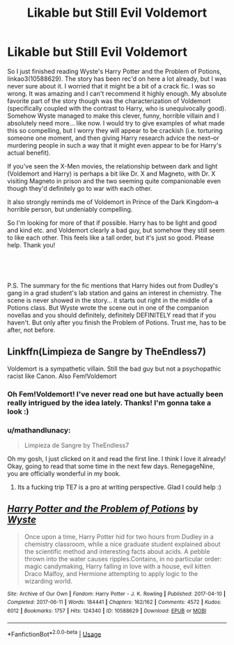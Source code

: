 #+TITLE: Likable but Still Evil Voldemort

* Likable but Still Evil Voldemort
:PROPERTIES:
:Author: mathandlunacy
:Score: 9
:DateUnix: 1576188493.0
:DateShort: 2019-Dec-13
:FlairText: Request
:END:
So I just finished reading Wyste's Harry Potter and the Problem of Potions, linkao3(10588629). The story has been rec'd on here a lot already, but I was never sure about it. I worried that it might be a bit of a crack fic. I was so wrong. It was amazing and I can't recommend it highly enough. My absolute favorite part of the story though was the characterization of Voldemort (specifically coupled with the contrast to Harry, who is unequivocally good). Somehow Wyste managed to make this clever, funny, horrible villain and I absolutely need more... like now. I would try to give examples of what made this so compelling, but I worry they will appear to be crackish (i.e. torturing someone one moment, and then giving Harry research advice the next--or murdering people in such a way that it might even appear to be for Harry's actual benefit).

If you've seen the X-Men movies, the relationship between dark and light (Voldemort and Harry) is perhaps a bit like Dr. X and Magneto, with Dr. X visiting Magneto in prison and the two seeming quite companionable even though they'd definitely go to war with each other.

It also strongly reminds me of Voldemort in Prince of the Dark Kingdom--a horrible person, but undeniably compelling.

So I'm looking for more of that if possible. Harry has to be light and good and kind etc. and Voldemort clearly a bad guy, but somehow they still seem to like each other. This feels like a tall order, but it's just so good. Please help. Thank you!

​

​

P.S. The summary for the fic mentions that Harry hides out from Dudley's gang in a grad student's lab station and gains an interest in chemistry. The scene is never showed in the story... it starts out right in the middle of a Potions class. But Wyste wrote the scene out in one of the companion novellas and you should definitely, definitely DEFINITELY read that if you haven't. But only after you finish the Problem of Potions. Trust me, has to be after, not before.


** Linkffn(Limpieza de Sangre by TheEndless7)

Voldemort is a sympathetic villain. Still the bad guy but not a psychopathic racist like Canon. Also Fem!Voldemort
:PROPERTIES:
:Author: RenegadeNine
:Score: 4
:DateUnix: 1576203416.0
:DateShort: 2019-Dec-13
:END:

*** Oh Fem!Voldemort! I've never read one but have actually been really intrigued by the idea lately. Thanks! I'm gonna take a look :)
:PROPERTIES:
:Author: mathandlunacy
:Score: 1
:DateUnix: 1576213845.0
:DateShort: 2019-Dec-13
:END:


*** u/mathandlunacy:
#+begin_quote
  Limpieza de Sangre by TheEndless7
#+end_quote

Oh my gosh, I just clicked on it and read the first line. I think I love it already! Okay, going to read that some time in the next few days. RenegageNine, you are officially wonderful in my book.
:PROPERTIES:
:Author: mathandlunacy
:Score: 1
:DateUnix: 1576213965.0
:DateShort: 2019-Dec-13
:END:

**** Its a fucking trip TE7 is a pro at writing perspective. Glad I could help :)
:PROPERTIES:
:Author: RenegadeNine
:Score: 2
:DateUnix: 1576229738.0
:DateShort: 2019-Dec-13
:END:


** [[https://archiveofourown.org/works/10588629][*/Harry Potter and the Problem of Potions/*]] by [[https://www.archiveofourown.org/users/Wyste/pseuds/Wyste][/Wyste/]]

#+begin_quote
  Once upon a time, Harry Potter hid for two hours from Dudley in a chemistry classroom, while a nice graduate student explained about the scientific method and interesting facts about acids. A pebble thrown into the water causes ripples.Contains, in no particular order: magic candymaking, Harry falling in love with a house, evil kitten Draco Malfoy, and Hermione attempting to apply logic to the wizarding world.
#+end_quote

^{/Site/:} ^{Archive} ^{of} ^{Our} ^{Own} ^{*|*} ^{/Fandom/:} ^{Harry} ^{Potter} ^{-} ^{J.} ^{K.} ^{Rowling} ^{*|*} ^{/Published/:} ^{2017-04-10} ^{*|*} ^{/Completed/:} ^{2017-06-11} ^{*|*} ^{/Words/:} ^{184441} ^{*|*} ^{/Chapters/:} ^{162/162} ^{*|*} ^{/Comments/:} ^{4572} ^{*|*} ^{/Kudos/:} ^{6012} ^{*|*} ^{/Bookmarks/:} ^{1757} ^{*|*} ^{/Hits/:} ^{124340} ^{*|*} ^{/ID/:} ^{10588629} ^{*|*} ^{/Download/:} ^{[[https://archiveofourown.org/downloads/10588629/Harry%20Potter%20and%20the.epub?updated_at=1571473306][EPUB]]} ^{or} ^{[[https://archiveofourown.org/downloads/10588629/Harry%20Potter%20and%20the.mobi?updated_at=1571473306][MOBI]]}

--------------

*FanfictionBot*^{2.0.0-beta} | [[https://github.com/tusing/reddit-ffn-bot/wiki/Usage][Usage]]
:PROPERTIES:
:Author: FanfictionBot
:Score: 2
:DateUnix: 1576188502.0
:DateShort: 2019-Dec-13
:END:
